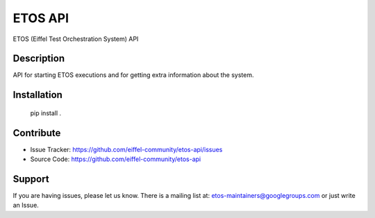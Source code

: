 ========
ETOS API
========


ETOS (Eiffel Test Orchestration System) API


Description
===========

API for starting ETOS executions and for getting extra information about the system.


Installation
============

   pip install .


Contribute
==========

- Issue Tracker: https://github.com/eiffel-community/etos-api/issues
- Source Code: https://github.com/eiffel-community/etos-api


Support
=======

If you are having issues, please let us know.
There is a mailing list at: etos-maintainers@googlegroups.com or just write an Issue.
